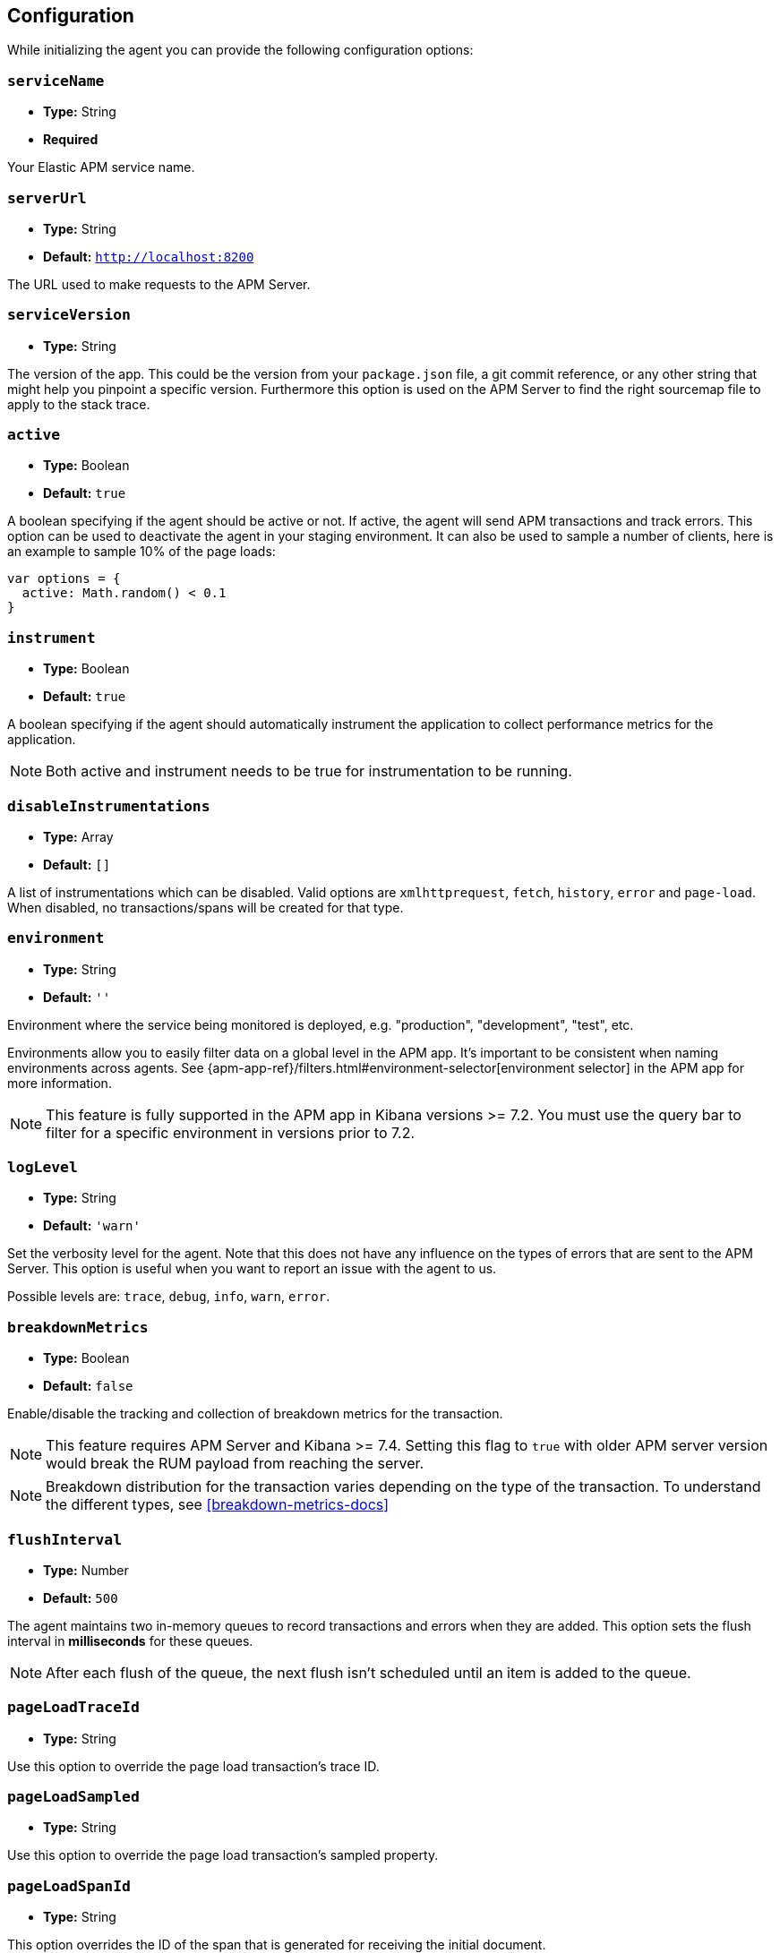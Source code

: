 [[configuration]]
== Configuration

While initializing the agent you can provide the following configuration options:

[float]
[[service-name]]
=== `serviceName`

* *Type:* String
* *Required*

Your Elastic APM service name.

[float]
[[server-url]]
=== `serverUrl`

* *Type:* String
* *Default:* `http://localhost:8200`

The URL used to make requests to the APM Server.

[float]
[[service-version]]
=== `serviceVersion`

* *Type:* String


The version of the app.
This could be the version from your `package.json` file,
a git commit reference,
or any other string that might help you pinpoint a specific version. 
Furthermore this option is used on the APM Server to find the right sourcemap file to apply to the stack trace.


[float]
[[active]]
=== `active`

* *Type:* Boolean
* *Default:* `true`

A boolean specifying if the agent should be active or not.
If active,
the agent will send APM transactions and track errors.
This option can be used to deactivate the agent in your staging environment.
It can also be used to sample a number of clients, here is an example to sample 10% of the page loads:


[source,js]
----
var options = {
  active: Math.random() < 0.1
}
----

[float]
[[instrument]]
=== `instrument`

* *Type:* Boolean
* *Default:* `true`

A boolean specifying if the agent should automatically instrument the application to collect 
performance metrics for the application. 

NOTE: Both active and instrument needs to be true for instrumentation to be running.

[float]
[[disable-instrumentations]]
=== `disableInstrumentations`

* *Type:* Array
* *Default:* `[]`

A list of instrumentations which can be disabled. Valid options are `xmlhttprequest`, `fetch`,
`history`, `error` and `page-load`. When disabled, no transactions/spans will be created for that type.

[float]
[[environment]]
=== `environment`

* *Type:* String
* *Default:* `''`

Environment where the service being monitored is deployed, e.g. "production", "development", "test", etc.

Environments allow you to easily filter data on a global level in the APM app.
It's important to be consistent when naming environments across agents.
See {apm-app-ref}/filters.html#environment-selector[environment selector] in the APM app for more information.

NOTE: This feature is fully supported in the APM app in Kibana versions >= 7.2.
You must use the query bar to filter for a specific environment in versions prior to 7.2.

[float]
[[log-level]]
=== `logLevel`

* *Type:* String
* *Default:* `'warn'`


Set the verbosity level for the agent.
Note that this does not have any influence on the types of errors that are sent to the APM Server.
This option is useful when you want to report an issue with the agent to us.

Possible levels are: `trace`, `debug`, `info`, `warn`, `error`.

[float]
[[breakdown-metrics]]
=== `breakdownMetrics`

* *Type:* Boolean
* *Default:* `false`

Enable/disable the tracking and collection of breakdown metrics for the transaction.

NOTE: This feature requires APM Server and Kibana >= 7.4. Setting this flag to `true` with older APM server version
would break the RUM payload from reaching the server.

NOTE: Breakdown distribution for the transaction varies depending on the type of the transaction.
To understand the different types, see <<breakdown-metrics-docs>>

[float]
[[flush-interval]]
=== `flushInterval`

* *Type:* Number
* *Default:* `500`

The agent maintains two in-memory queues to record transactions and errors when they are added.
This option sets the flush interval in *milliseconds* for these queues.

NOTE: After each flush of the queue, the next flush isn't scheduled until an item is added to the queue.

[float]
[[page-load-trace-id]]
=== `pageLoadTraceId`

* *Type:* String

Use this option to override the page load transaction's trace ID.


[float]
[[page-load-sampled]]
=== `pageLoadSampled`

* *Type:* String

Use this option to override the page load transaction's sampled property.


[float]
[[page-load-span-id]]
=== `pageLoadSpanId`

* *Type:* String

This option overrides the ID of the span that is generated for receiving the initial document.

[float]
[[page-load-transaction-name]]
=== `pageLoadTransactionName`

* *Type:* String

This option sets the name for the page load transaction.
See the <<custom-transaction-name,custom initial page load transaction names>> documentation for strategies on using this method.


[float]
[[distributed-tracing]]
=== `distributedTracing`

* *Type:* Boolean
* *Default:* `true`

Distributed tracing is enabled by default, however you can use this configuration to disable it.


[float]
[[distributed-tracing-origins]]
=== `distributedTracingOrigins`

* *Type:* Array
* *Default:* `[]`

This option is an array of strings and determines which origins should be monitored as part of distributed tracing.
More specificly this option is consulted when the agent is about to add distributed tracing http header (`elastic-apm-traceparent`) to a request.
Please note that each item in the array should be a valid url and at least include the origin part (other parts of the url are ignored).

[source,js]
----
var options = {
  distributedTracingOrigins: ['https://example.com']
}
----

[float]
[[error-throttling]]
=== Error throttling

To throttle the number of errors send to the APM Server, you can use the following options:

[float]
[[error-throttle-limit]]
==== `errorThrottleLimit`

* *Type:* Number
* *Default:* `20`

[float]
[[error-throttle-interval]]
==== `errorThrottleInterval`

* *Type:* Number
* *Default:* `30000`

By default the agent can only send (up to) `20` errors every `30000` milliseconds.


[float]
[[transaction-throttling]]
=== Transaction throttling

[float]
[[transaction-throttle-limit]]
==== `transactionThrottleLimit`

* *Type:* Number
* *Default:* `20`

[float]
[[transaction-throttle-interval]]
==== `transactionThrottleInterval`

* *Type:* Number
* *Default:* `30000`

By default the agent can only send (up to) `20` transactions every `30000` milliseconds.


[float]
[[transaction-sample-rate]]
==== `transactionSampleRate`

* *Type:* Number
* *Default:* `1.0`

A number between `0.0` and `1.0` that specifies the sample rate of transactions, by default all transactions are sampled.


[float]
[[central-config]]
==== `centralConfig`

* *Type:* Boolean
* *Default:* `false`

This option activates APM Agent Configuration via Kibana.
When set to `true`, the agent starts fetching configurations via the APM Server during the initialization phase.
These central configurations are cached in `sessionStorage`, and will not be fetched again until
the session is closed and/or `sessionStorage` is cleared.
 In most cases, this means when the tab/window of the page is closed.

NOTE: Currently, only <<transaction-sample-rate, transaction sample rate>> can be configured via Kibana.

NOTE: This feature requires APM Server v7.5 or later and that the APM Server is configured with `kibana.enabled: true`.
More information is available in {apm-app-ref}/agent-configuration.html[APM Agent configuration].


[float]
[[ignore-transactions]]
==== `ignoreTransactions`


* *Type:* Array
* *Default:* `[]`

Array containing a list of transactions names that should be ignored when sending the payload to the APM server.
It can be set to an array containing one or more Strings or RegExp objects. If an element in the array is a String, an exact match will be performed. 
If an element in the array is a RegExp object, its test function will be called with the name of the transation.

[source,js]
----
const options = {
  ignoreTransactions: [/login*/, '/app']
}
----

NOTE: Spans that are captured as part of the ignored transactions would also be ignored.